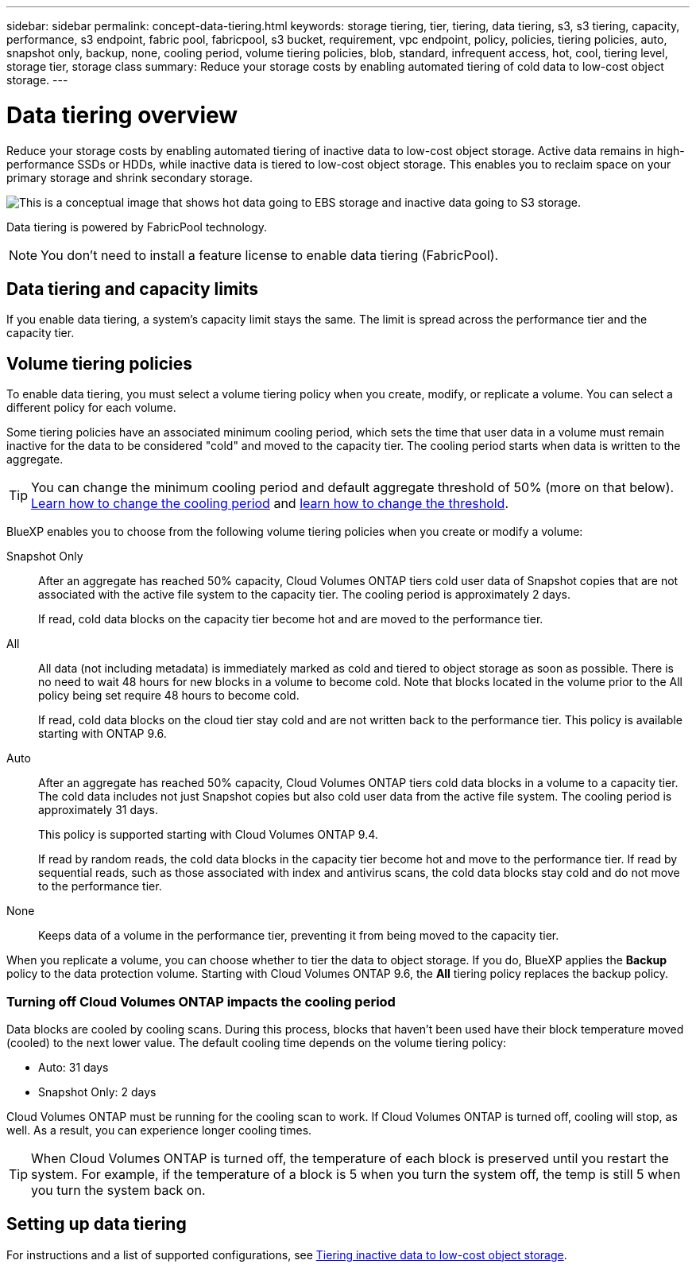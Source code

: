 ---
sidebar: sidebar
permalink: concept-data-tiering.html
keywords: storage tiering, tier, tiering, data tiering, s3, s3 tiering, capacity, performance, s3 endpoint, fabric pool, fabricpool, s3 bucket, requirement, vpc endpoint, policy, policies, tiering policies, auto, snapshot only, backup, none, cooling period, volume tiering policies, blob, standard, infrequent access, hot, cool, tiering level, storage tier, storage class
summary: Reduce your storage costs by enabling automated tiering of cold data to low-cost object storage.
---

= Data tiering overview
:hardbreaks:
:nofooter:
:icons: font
:linkattrs:
:imagesdir: ./media/

[.lead]
Reduce your storage costs by enabling automated tiering of inactive data to low-cost object storage. Active data remains in high-performance SSDs or HDDs, while inactive data is tiered to low-cost object storage. This enables you to reclaim space on your primary storage and shrink secondary storage.

image:diagram_data_tiering.png[This is a conceptual image that shows hot data going to EBS storage and inactive data going to S3 storage.]

Data tiering is powered by FabricPool technology.

NOTE: You don't need to install a feature license to enable data tiering (FabricPool).

ifdef::aws[]
== Data tiering in AWS

When you enable data tiering in AWS, Cloud Volumes ONTAP uses EBS as a performance tier for hot data and AWS S3 as a capacity tier for inactive data.

Performance tier:: The performance tier can be General Purpose SSDs (gp3 or gp2) or Provisioned IOPS SSDs (io1).
+
Tiering data to object storage is not recommended when using Throughput Optimized HDDs (st1).

Capacity tier:: A Cloud Volumes ONTAP system tiers inactive data to a single S3 bucket.
+
BlueXP creates a single S3 bucket for each working environment and names it fabric-pool-_cluster unique identifier_. A different S3 bucket is not created for each volume.
+
When BlueXP creates the S3 bucket, it uses the following default settings:

* Storage class: Standard
* Default encryption: Disabled
* Block public access: Block all public access
* Object ownership: ACLs enabled
* Bucket versioning: Disabled
* Object lock: Disabled

Storage classes:: The default storage class for tiered data in AWS is _Standard_. Standard is ideal for frequently accessed data stored across multiple Availability Zones.
+
If you don't plan to access the inactive data, you can reduce your storage costs by changing the storage class to one of the following: _Intelligent Tiering_, _One-Zone Infrequent Access_, _Standard-Infrequent Access_, or _S3 Glacier Instant Retrieval_. When you change the storage class, inactive data starts in the Standard storage class and transitions to the storage class that you selected, if the data is not accessed after 30 days.
+
The access costs are higher if you do access the data, so take that into consideration before you change the storage class. https://aws.amazon.com/s3/storage-classes[Learn more about Amazon S3 storage classes^].
+
You can select a storage class when you create the working environment and you can change it any time after. For details about changing the storage class, see link:task-tiering.html[Tiering inactive data to low-cost object storage].
+
The storage class for data tiering is system wide--it's not per volume.
endif::aws[]

ifdef::azure[]
== Data tiering in Azure

When you enable data tiering in Azure, Cloud Volumes ONTAP uses Azure managed disks as a performance tier for hot data and Azure Blob storage as a capacity tier for inactive data.

Performance tier:: The performance tier can be either SSDs or HDDs.

Capacity tier:: A Cloud Volumes ONTAP system tiers inactive data to a single Blob container.
+
BlueXP creates a new storage account with a container for each Cloud Volumes ONTAP working environment. The name of the storage account is random. A different container is not created for each volume.
+
BlueXP creates the storage account with the following settings:

* Access tier: Hot
* Performance: Standard
* Redundancy: Locally-redundant storage (LRS)
* Account: StorageV2 (general purpose v2)
* Require secure transfer for REST API operations: Enabled
* Storage account key access: Enabled
* Minimum TLS version: Version 1.2
* Infrastructure encryption: Disabled

Storage access tiers:: The default storage access tier for tiered data in Azure is the _hot_ tier. The hot tier is ideal for frequently accessed data.
+
If you don't plan to access the inactive data, you can reduce your storage costs by changing to the _cool_ storage tier. When you change the storage tier, inactive data starts in the hot storage tier and transitions to the cool storage tier, if the data is not accessed after 30 days.
+
The access costs are higher if you do access the data, so take that into consideration before you change the storage tier. https://docs.microsoft.com/en-us/azure/storage/blobs/storage-blob-storage-tiers[Learn more about Azure Blob storage access tiers^].
+
You can select a storage tier when you create the working environment and you can change it any time after. For details about changing the storage tier, see link:task-tiering.html[Tiering inactive data to low-cost object storage].
+
The storage access tier for data tiering is system wide--it's not per volume.
endif::azure[]

ifdef::gcp[]
== Data tiering in Google Cloud

When you enable data tiering in Google Cloud, Cloud Volumes ONTAP uses persistent disks as a performance tier for hot data and a Google Cloud Storage bucket as a capacity tier for inactive data.

Performance tier:: The performance tier can be either SSD persistent disks, balanced persistent disks, or standard persistent disks.

Capacity tier:: A Cloud Volumes ONTAP system tiers inactive data to a single Google Cloud Storage bucket.
+
BlueXP creates a bucket for each working environment and names it fabric-pool-_cluster unique identifier_. A different bucket is not created for each volume.
+
When BlueXP creates the bucket, it uses the following default settings:

* Location type: Region
* Storage class: Standard
* Public access: Subject to object ACLs
* Access control: Fine-grained
* Protection: None
* Data encryption: Google-managed key

Storage classes:: The default storage class for tiered data is the _Standard Storage_ class. If the data is infrequently accessed, you can reduce your storage costs by changing to _Nearline Storage_ or _Coldline Storage_. When you change the storage class, inactive data starts in the Standard Storage class and transitions to the storage class that you selected, if the data is not accessed after 30 days.
+
The access costs are higher if you do access the data, so take that into consideration before you change the storage class. https://cloud.google.com/storage/docs/storage-classes[Learn more about storage classes for Google Cloud Storage^].
+
You can select a storage tier when you create the working environment and you can change it any time after. For details about changing the storage class, see link:task-tiering.html[Tiering inactive data to low-cost object storage].
+
The storage class for data tiering is system wide--it's not per volume.
endif::gcp[]

== Data tiering and capacity limits

If you enable data tiering, a system's capacity limit stays the same. The limit is spread across the performance tier and the capacity tier.

== Volume tiering policies

To enable data tiering, you must select a volume tiering policy when you create, modify, or replicate a volume. You can select a different policy for each volume.

Some tiering policies have an associated minimum cooling period, which sets the time that user data in a volume must remain inactive for the data to be considered "cold" and moved to the capacity tier. The cooling period starts when data is written to the aggregate.

TIP: You can change the minimum cooling period and default aggregate threshold of 50% (more on that below). http://docs.netapp.com/ontap-9/topic/com.netapp.doc.dot-mgng-stor-tier-fp/GUID-AD522711-01F9-4413-A254-929EAE871EBF.html[Learn how to change the cooling period^] and http://docs.netapp.com/ontap-9/topic/com.netapp.doc.dot-mgng-stor-tier-fp/GUID-8FC4BFD5-F258-4AA6-9FCB-663D42D92CAA.html[learn how to change the threshold^].

BlueXP enables you to choose from the following volume tiering policies when you create or modify a volume:

Snapshot Only:: After an aggregate has reached 50% capacity, Cloud Volumes ONTAP tiers cold user data of Snapshot copies that are not associated with the active file system to the capacity tier. The cooling period is approximately 2 days.
+
If read, cold data blocks on the capacity tier become hot and are moved to the performance tier.

All:: All data (not including metadata) is immediately marked as cold and tiered to object storage as soon as possible. There is no need to wait 48 hours for new blocks in a volume to become cold. Note that blocks located in the volume prior to the All policy being set require 48 hours to become cold.
+
If read, cold data blocks on the cloud tier stay cold and are not written back to the performance tier. This policy is available starting with ONTAP 9.6.

Auto:: After an aggregate has reached 50% capacity, Cloud Volumes ONTAP tiers cold data blocks in a volume to a capacity tier. The cold data includes not just Snapshot copies but also cold user data from the active file system. The cooling period is approximately 31 days.
+
This policy is supported starting with Cloud Volumes ONTAP 9.4.
+
If read by random reads, the cold data blocks in the capacity tier become hot and move to the performance tier. If read by sequential reads, such as those associated with index and antivirus scans, the cold data blocks stay cold and do not move to the performance tier.

None:: Keeps data of a volume in the performance tier, preventing it from being moved to the capacity tier.

When you replicate a volume, you can choose whether to tier the data to object storage. If you do, BlueXP applies the *Backup* policy to the data protection volume. Starting with Cloud Volumes ONTAP 9.6, the *All* tiering policy replaces the backup policy.

=== Turning off Cloud Volumes ONTAP impacts the cooling period

Data blocks are cooled by cooling scans. During this process, blocks that haven't been used have their block temperature moved (cooled) to the next lower value. The default cooling time depends on the volume tiering policy:

* Auto: 31 days
* Snapshot Only: 2 days

Cloud Volumes ONTAP must be running for the cooling scan to work. If Cloud Volumes ONTAP is turned off, cooling will stop, as well. As a result, you can experience longer cooling times.

TIP: When Cloud Volumes ONTAP is turned off, the temperature of each block is preserved until you restart the system. For example, if the temperature of a block is 5 when you turn the system off, the temp is still 5 when you turn the system back on.

== Setting up data tiering

For instructions and a list of supported configurations, see link:task-tiering.html[Tiering inactive data to low-cost object storage].
